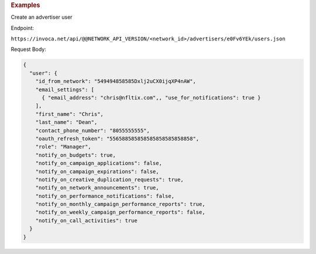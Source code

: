 

.. container:: endpoint-long-description

  .. rubric:: Examples

  Create an advertiser user

  Endpoint:

  ``https://invoca.net/api/@@NETWORK_API_VERSION/<network_id>/advertisers/e0Fv6YEk/users.json``

  Request Body:

  .. code-block:: json

     {
       "user": {
         "id_from_network": "549494858585Dxlj2uCX0ijqXP4nAW",
         "email_settings": [
           { "email_address": "chris@nfltix.com",, "use_for_notifications": true }
         ],
         "first_name": "Chris",
         "last_name": "Dean",
         "contact_phone_number": "8055555555",
         "oauth_refresh_token": "556588585858585858585858858",
         "role": "Manager",
         "notify_on_budgets": true,
         "notify_on_campaign_applications": false,
         "notify_on_campaign_expirations": false,
         "notify_on_creative_duplication_requests": true,
         "notify_on_network_announcements": true,
         "notify_on_performance_notifications": false,
         "notify_on_monthly_campaign_performance_reports": true,
         "notify_on_weekly_campaign_performance_reports": false,
         "notify_on_call_activities": true
       }
     }
